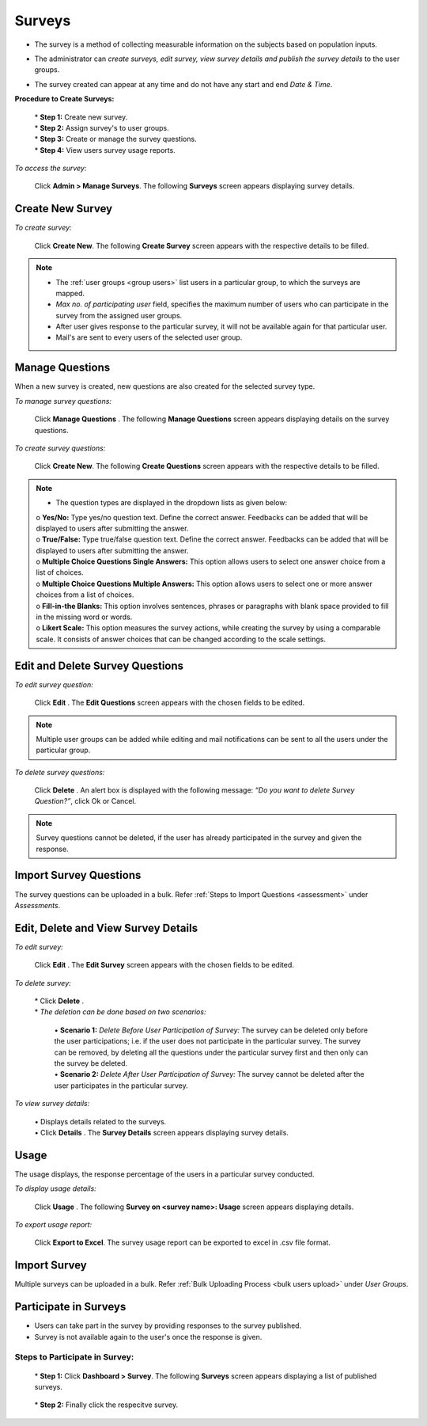 .. _survey:
.. |Admin| image:: _static/admin_button.png
.. |Delete-Button| image:: _static/usr_del_tab.png
.. |Edit-Button| image:: _static/usr_edit_tab.png
.. |User-Details| image:: _static/usr_det_tab.png
.. |Usage-Button| image:: _static/usage_button.png

**Surveys**
=========
* The survey is a method of collecting measurable information on the subjects based on population inputs.
* The administrator can *create surveys, edit survey, view survey details and publish the survey details* to the user groups.
* The survey created can appear at any time and do not have any start and end *Date & Time*.

  .. image:: _static/survey_menu.png

**Procedure to Create Surveys:**

  | * **Step 1:** Create new survey.
  | * **Step 2:** Assign survey's to user groups.
  | * **Step 3:** Create or manage the survey questions.
  | * **Step 4:** View users survey usage reports.

*To access the survey:*

    Click |Admin| **Admin > Manage Surveys**. The following **Surveys** screen appears displaying survey details.

    .. image:: _static/survey.png
     :height: 250px
     :width: 500 px
     :scale: 120 %
     :align: center

**Create New Survey**
^^^^^^^^^^^^^^^^^^
*To create survey:*

     Click **Create New**. The following **Create Survey** screen appears with the respective details to be filled.

     .. image:: _static/crt_survey.png
      :height: 250px
      :width: 500 px
      :scale: 120 %
      :align: center
.. note:: •	The :ref:`user groups <group users>` list users in a particular group, to which the surveys are mapped.
  •	*Max no. of participating user* field, specifies the maximum number of users who can participate in the survey from the assigned user groups.
  •	After user gives response to the particular survey, it will not be available again for that particular user.
  •	Mail's are sent to every users of the selected user group.

**Manage Questions**
^^^^^^^^^^^^^^^^^
When a new survey is created, new questions are also created for the selected survey type.

*To manage survey questions:*

    Click **Manage Questions** |User-Details|. The following **Manage Questions** screen appears displaying details on the survey questions.

    .. image:: _static/survey_ques.png
     :height: 250px
     :width: 500 px
     :scale: 120 %
     :align: center

*To create survey questions:*

     Click **Create New**. The following **Create Questions** screen appears with the respective details to be filled.

     .. image:: _static/crt_sury_ques.png
      :height: 250px
      :width: 500 px
      :scale: 120 %
      :align: center
.. note:: - The question types are displayed in the dropdown lists as given below:
                | o	**Yes/No:** Type yes/no question text. Define the correct answer. Feedbacks can be added that will be displayed to users after submitting the answer.
                | o	**True/False:** Type true/false question text. Define the correct answer. Feedbacks can be added that will be displayed to users after submitting the answer.
                | o	**Multiple Choice Questions Single Answers:** This option allows users to select one answer choice from a list of choices.
                | o	**Multiple Choice Questions Multiple Answers:** This option allows users to select one or more answer choices from a list of choices.
                | o	**Fill-in-the Blanks:** This option involves sentences, phrases or paragraphs with blank space provided to fill in the missing word or words.
                | o	**Likert Scale:** This option measures the survey actions, while creating the survey by using a comparable scale. It consists of answer choices that can be changed according to the scale settings.

**Edit and Delete Survey Questions**
^^^^^^^^^^^^^^^^^^^^^^^^^^^^^^^^^^
*To edit survey question:*

    Click **Edit** |Edit-Button|. The **Edit Questions** screen appears with the chosen fields to be edited.
.. note:: Multiple user groups can be added while editing and mail notifications can be sent to all the users under the particular group.

*To delete survey questions:*

    Click **Delete** |Delete-Button|.  An alert box is displayed with the following message: *“Do you want to delete Survey Question?”*, click Ok or Cancel.
.. note:: Survey questions cannot be deleted, if the user has already participated in the survey and given the response.

**Import Survey Questions**
^^^^^^^^^^^^^^^^^^^^^^^^
The survey questions can be uploaded in a bulk. Refer :ref:`Steps to Import Questions <assessment>` under *Assessments*.

**Edit, Delete and View Survey Details**
^^^^^^^^^^^^^^^^^^^^^^^^^^^^^^^^^^^^^
*To edit survey:*

    Click **Edit** |Edit-Button|. The **Edit Survey** screen appears with the chosen fields to be edited.

*To delete survey:*

    | * Click **Delete** |Delete-Button|.
    | * *The deletion can be done based on two scenarios:*

          | •	**Scenario 1:** *Delete Before User Participation of Survey:* The survey can be deleted only before the user participations; i.e. if the user does not participate in the particular survey. The survey can be removed, by deleting all the questions under the particular survey first and then only can the survey be deleted.
          | •	**Scenario 2:** *Delete After User Participation of Survey:* The survey cannot be deleted after the user participates in the particular survey.

*To view survey details:*

    | •	Displays details related to the surveys.
    | •	Click **Details** |User-Details|. The **Survey Details** screen appears displaying survey details.

**Usage**
^^^^^^^
The usage displays, the response percentage of the users in a particular survey conducted.

*To display usage details:*

    Click **Usage** |Usage-Button|. The following **Survey on <survey name>: Usage** screen appears displaying details.

    .. image:: _static/survey_usage.png
     :height: 250px
     :width: 500 px
     :scale: 120 %
     :align: center

*To export usage report:*

     Click **Export to Excel**. The survey usage report can be exported to excel in .csv file format.

**Import Survey**
^^^^^^^^^^^^^^
Multiple surveys can be uploaded in a bulk. Refer :ref:`Bulk Uploading Process <bulk users upload>` under *User Groups*.

**Participate in Surveys**
^^^^^^^^^^^^^^^^^^^^^^^^^^^
•	Users can take part in the survey by providing responses to the survey published.
•	Survey is not available again to the user's once the response is given.

**Steps to Participate in Survey:**
----------------------------------
    | * **Step 1:** Click **Dashboard > Survey**. The following **Surveys** screen appears displaying a list of published surveys.

        .. image:: _static/user_survey_participate.png

    | * **Step 2:** Finally click the respecitve survey.
